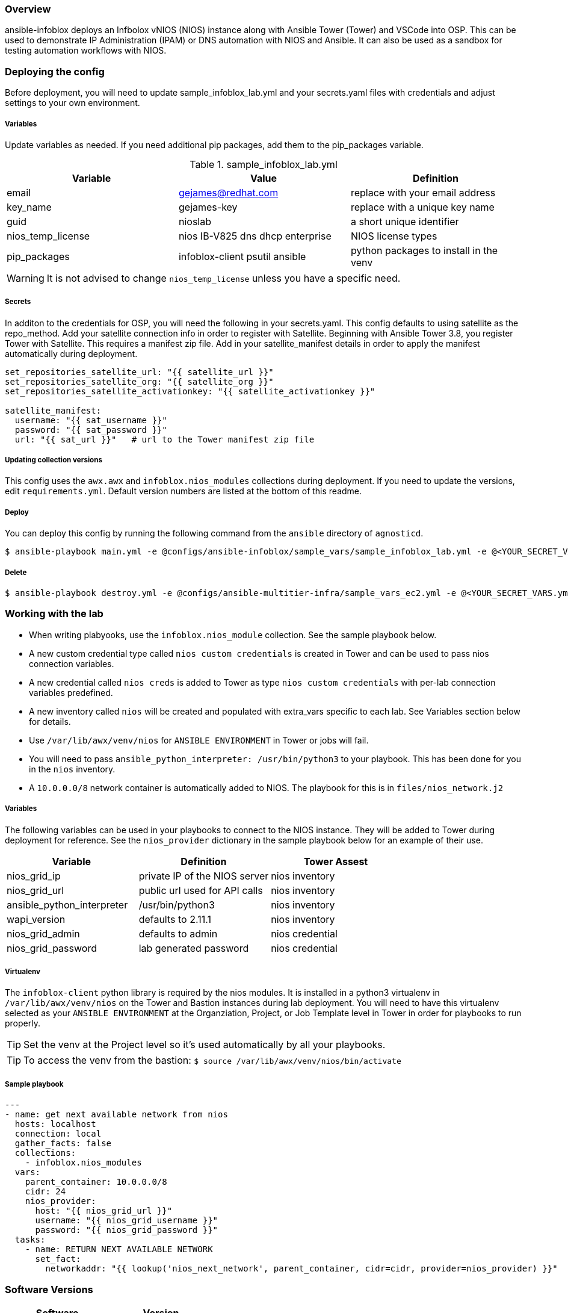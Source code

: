 ifdef::env-github[]
:tip-caption: :bulb:
:note-caption: :information_source:
:important-caption: :heavy_exclamation_mark:
:caution-caption: :fire:
:warning-caption: :warning:
endif::[]

=== Overview

ansible-infoblox deploys an Infbolox vNIOS (NIOS) instance along with Ansible Tower (Tower) and VSCode into OSP. This can be used to demonstrate IP Administration (IPAM) or DNS automation with NIOS and Ansible.  It can also be used as a sandbox for testing automation workflows with NIOS.

=== Deploying the config

Before deployment, you will need to update sample_infoblox_lab.yml and your secrets.yaml files with credentials and adjust settings to your own environment. 

===== Variables

Update variables as needed. If you need additional pip packages, add them to the pip_packages variable.

.sample_infoblox_lab.yml
[options="header,footer"]
|=======================
|Variable | Value | Definition
|email    | gejames@redhat.com | replace with your email address
|key_name | gejames-key | replace with a unique key name
|guid     | nioslab     | a short unique identifier
|nios_temp_license  |nios IB-V825 dns dhcp enterprise     |NIOS license types
|pip_packages       |infoblox-client psutil ansible |python packages to install in the venv
|=======================

WARNING: It is not advised to change `nios_temp_license` unless you have a specific need.  

===== Secrets

In additon to the credentials for OSP, you will need the following in your secrets.yaml.  This config defaults to using satellite as the repo_method. Add your satellite connection info in order to register with Satellite. Beginning with Ansible Tower 3.8, you register Tower with Satellite.  This requires a manifest zip file.  Add in your satellite_manifest details in order to apply the manifest automatically during deployment.

[source,yaml]
----
set_repositories_satellite_url: "{{ satellite_url }}"
set_repositories_satellite_org: "{{ satellite_org }}"
set_repositories_satellite_activationkey: "{{ satellite_activationkey }}"

satellite_manifest:
  username: "{{ sat_username }}"
  password: "{{ sat_password }}"
  url: "{{ sat_url }}"   # url to the Tower manifest zip file
----

===== Updating collection versions

This config uses the `awx.awx` and `infoblox.nios_modules` collections during deployment.  If you need to update the versions, edit `requirements.yml`.  Default version numbers are listed at the bottom of this readme.

===== Deploy

You can deploy this config by running the following command from the `ansible` directory of `agnosticd`.

[source,bash]
$ ansible-playbook main.yml -e @configs/ansible-infoblox/sample_vars/sample_infoblox_lab.yml -e @<YOUR_SECRET_VARS.yml>

===== Delete

[source,bash]
$ ansible-playbook destroy.yml -e @configs/ansible-multitier-infra/sample_vars_ec2.yml -e @<YOUR_SECRET_VARS.yml>


=== Working with the lab

* When writing plabyooks, use the `infoblox.nios_module` collection. See the sample playbook below.
* A new custom credential type called `nios custom credentials` is created in Tower and can be used to pass nios connection variables.
* A new credential called `nios creds` is added to Tower as type `nios custom credentials` with per-lab connection variables predefined.
* A new inventory called `nios` will be created and populated with extra_vars specific to each lab. See Variables section below for details.
* Use `/var/lib/awx/venv/nios` for  `ANSIBLE ENVIRONMENT` in Tower or jobs will fail.
* You will need to pass `ansible_python_interpreter: /usr/bin/python3` to your playbook. This has been done for you in the `nios` inventory.
* A `10.0.0.0/8` network container is automatically added to NIOS. The playbook for this is in `files/nios_network.j2`  

===== Variables

The following variables can be used in your playbooks to connect to the NIOS instance. They will be added to Tower during deployment for reference. See the `nios_provider` dictionary in the sample playbook below for an example of their use.

[options="header,footer"]
|=======================
|Variable           |Definition   | Tower Assest
|nios_grid_ip       |private IP of the NIOS server  | nios inventory
|nios_grid_url      |public url used for API calls | nios inventory
|ansible_python_interpreter |/usr/bin/python3 | nios inventory
|wapi_version       | defaults to 2.11.1  | nios inventory
|nios_grid_admin    |defaults to admin | nios credential
|nios_grid_password |lab generated password  | nios credential
|=======================


===== Virtualenv

The `infoblox-client` python library is required by the nios modules.  It is installed in a python3 virtualenv in `/var/lib/awx/venv/nios` on the Tower and Bastion instances during lab deployment.  You will need to have this virtualenv selected as your `ANSIBLE ENVIRONMENT` at the Organziation, Project, or Job Template level in Tower in order for playbooks to run properly. 

TIP: Set the venv at the Project level so it's used automatically by all your playbooks.

TIP: To access the venv from the bastion: `$ source /var/lib/awx/venv/nios/bin/activate` 

===== Sample playbook

[source,yaml]
---
- name: get next available network from nios
  hosts: localhost
  connection: local
  gather_facts: false
  collections:
    - infoblox.nios_modules
  vars:
    parent_container: 10.0.0.0/8
    cidr: 24
    nios_provider:
      host: "{{ nios_grid_url }}"
      username: "{{ nios_grid_username }}"
      password: "{{ nios_grid_password }}"
  tasks:
    - name: RETURN NEXT AVAILABLE NETWORK
      set_fact:
        networkaddr: "{{ lookup('nios_next_network', parent_container, cidr=cidr, provider=nios_provider) }}"
  
=== Software Versions

[options="header,footer"]
|=======================
| Software | Version
| NIOS     | 8.5.1
| Tower    | 3.8
| RHEL     | 7.8
| ansible  | 2.9
| infoblox.nios_modules | 1.0.2
| awx.awx  | 17.1.0
| infoblox-cli | 0.5.0
|=======================

=== Change log

1.0 Initial release